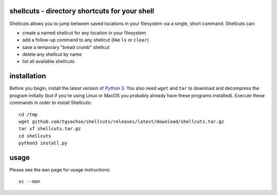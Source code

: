 shellcuts - directory shortcuts for your shell
----------------------------------------------
Shellcuts allows you to jump between saved locations in your filesystem via a single, short command. Shellcuts can:

- create a named shellcut for any location in your filesystem
- add a follow-up command to any shellcut (like ``ls`` or ``clear``)
- save a temporary "bread crumb" shellcut
- delete any shellcut by name
- list all available shellcuts

installation
------------
Before you begin, install the latest version of `Python 3`_. You also need ``wget`` and ``tar`` to download and decompress the program initially (but if you're using Linux or MacOS you probably already have these programs installed). Execute these commands in order to install Shellcuts:
::
  cd /tmp
  wget github.com/tgsachse/shellcuts/releases/latest/download/shellcuts.tar.gz
  tar xf shellcuts.tar.gz
  cd shellcuts
  python3 install.py

usage
-----
Please see the ``man`` page for usage instructions:
::
  sc --man

.. _`Python 3`: https://www.python.org
